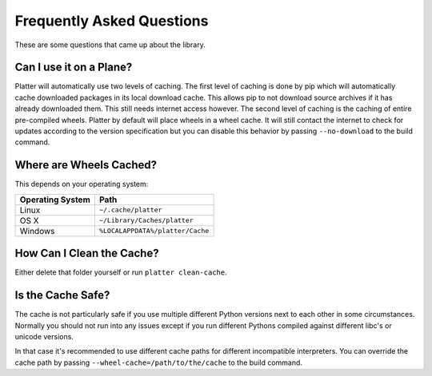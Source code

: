 Frequently Asked Questions
==========================

These are some questions that came up about the library.

Can I use it on a Plane?
------------------------

Platter will automatically use two levels of caching.  The first level of
caching is done by pip which will automatically cache downloaded packages
in its local download cache.  This allows pip to not download source
archives if it has already downloaded them.  This still needs internet
access however.  The second level of caching is the caching of entire
pre-compiled wheels.  Platter by default will place wheels in a wheel
cache.  It will still contact the internet to check for updates according
to the version specification but you can disable this behavior by passing
``--no-download`` to the build command.

Where are Wheels Cached?
------------------------

This depends on your operating system:

=================== ===================================================
Operating System    Path
=================== ===================================================
Linux               ``~/.cache/platter``
OS X                ``~/Library/Caches/platter``
Windows             ``%LOCALAPPDATA%/platter/Cache``
=================== ===================================================

How Can I Clean the Cache?
--------------------------

Either delete that folder yourself or run ``platter clean-cache``.

Is the Cache Safe?
------------------

The cache is not particularly safe if you use multiple different Python
versions next to each other in some circumstances.  Normally you should
not run into any issues except if you run different Pythons compiled
against different libc's or unicode versions.

In that case it's recommended to use different cache paths for different
incompatible interpreters.  You can override the cache path by passing
``--wheel-cache=/path/to/the/cache`` to the build command.

